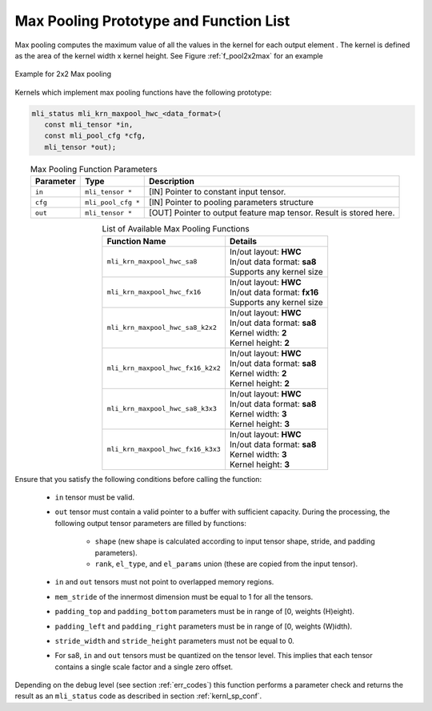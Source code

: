 Max Pooling Prototype and Function List
~~~~~~~~~~~~~~~~~~~~~~~~~~~~~~~~~~~~~~~

Max pooling computes the maximum value of all the values in the kernel for each output 
element . The kernel is defined as the area of the kernel width x kernel height. See 
Figure :ref:`f_pool2x2max` for an example

.. _f_pool2x2max:  
.. figure::  ../images/pool_2x2max.png
   :align: center

   Example for 2x2 Max pooling


Kernels which implement max pooling functions have the following prototype:

.. code:: c

   mli_status mli_krn_maxpool_hwc_<data_format>(
      const mli_tensor *in,
      const mli_pool_cfg *cfg,
      mli_tensor *out);
..

.. table:: Max Pooling Function Parameters
   :align: center
   :widths: auto
   
   +---------------+-----------------------+-------------------------------------------------+
   | **Parameter** | **Type**              | **Description**                                 |
   +===============+=======================+=================================================+
   | ``in``        | ``mli_tensor *``      | [IN] Pointer to constant input tensor.          |
   +---------------+-----------------------+-------------------------------------------------+
   | ``cfg``       | ``mli_pool_cfg *``    | [IN] Pointer to pooling parameters structure    |
   +---------------+-----------------------+-------------------------------------------------+
   | ``out``       | ``mli_tensor *``      | [OUT] Pointer to output feature map tensor.     |
   |               |                       | Result is stored here.                          |
   +---------------+-----------------------+-------------------------------------------------+
..

.. table:: List of Available Max Pooling Functions
   :align: center
   :widths: auto
   
   +----------------------------------------+-------------------------------+
   | **Function Name**                      | **Details**                   |
   +========================================+===============================+
   | ``mli_krn_maxpool_hwc_sa8``            || In/out layout: **HWC**       |
   |                                        || In/out data format: **sa8**  |
   |                                        || Supports any kernel size     |
   +----------------------------------------+-------------------------------+
   | ``mli_krn_maxpool_hwc_fx16``           || In/out layout: **HWC**       |
   |                                        || In/out data format: **fx16** |
   |                                        || Supports any kernel size     |
   +----------------------------------------+-------------------------------+
   | ``mli_krn_maxpool_hwc_sa8_k2x2``       || In/out layout: **HWC**       |
   |                                        || In/out data format: **sa8**  |
   |                                        || Kernel width: **2**          |
   |                                        || Kernel height: **2**         |
   +----------------------------------------+-------------------------------+
   | ``mli_krn_maxpool_hwc_fx16_k2x2``      || In/out layout: **HWC**       |
   |                                        || In/out data format: **sa8**  |
   |                                        || Kernel width: **2**          |
   |                                        || Kernel height: **2**         |
   +----------------------------------------+-------------------------------+
   | ``mli_krn_maxpool_hwc_sa8_k3x3``       || In/out layout: **HWC**       |
   |                                        || In/out data format: **sa8**  |
   |                                        || Kernel width: **3**          |
   |                                        || Kernel height: **3**         |
   +----------------------------------------+-------------------------------+
   | ``mli_krn_maxpool_hwc_fx16_k3x3``      || In/out layout: **HWC**       |
   |                                        || In/out data format: **sa8**  |
   |                                        || Kernel width: **3**          |
   |                                        || Kernel height: **3**         |
   +----------------------------------------+-------------------------------+
..

Ensure that you satisfy the following conditions before calling the function:

 - ``in`` tensor must be valid.
 
 - ``out`` tensor must contain a valid pointer to a buffer with sufficient capacity. 
   During the processing, the following output tensor parameters are filled by functions:

    - ``shape`` (new shape is calculated according to input tensor shape, stride, and padding parameters).

    - ``rank``, ``el_type``, and ``el_params`` union (these are copied from the input tensor).
   
 - ``in`` and ``out`` tensors must not point to overlapped memory regions.
 
 - ``mem_stride`` of the innermost dimension must be equal to 1 for all the tensors.
 
 - ``padding_top`` and ``padding_bottom`` parameters must be in range of [0, weights (H)eight).
 
 - ``padding_left`` and ``padding_right`` parameters must be in range of [0, weights (W)idth).
 
 - ``stride_width`` and ``stride_height`` parameters must not be equal to 0.
 
 - For sa8, ``in`` and ``out`` tensors must be quantized on the tensor level. This implies that 
   each tensor contains a single scale factor and a single zero offset.
   
Depending on the debug level (see section :ref:`err_codes`) this function performs a parameter 
check and returns the result as an ``mli_status`` code as described in section :ref:`kernl_sp_conf`.

